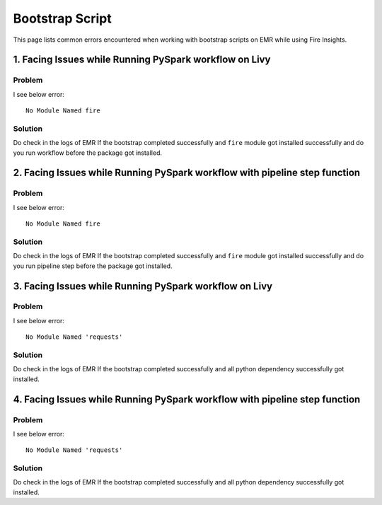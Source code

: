 Bootstrap Script
========

This page lists common errors encountered when working with bootstrap scripts on EMR while using Fire Insights.

1. Facing Issues while Running PySpark workflow on Livy
------
**Problem**
++++++

I see below error:

::

    No Module Named fire

**Solution**
++++++++++

Do check in the logs of EMR If the bootstrap completed successfully and ``fire`` module got installed successfully and do you run workflow before the package got installed.

2. Facing Issues while Running PySpark workflow with pipeline step function
------
**Problem**
++++++

I see below error:

::

    No Module Named fire

**Solution**
++++++++++

Do check in the logs of EMR If the bootstrap completed successfully and ``fire`` module got installed successfully and do you run pipeline step before the package got installed.

3. Facing Issues while Running PySpark workflow on Livy
------
**Problem**
++++++

I see below error:

::

    No Module Named 'requests'

**Solution**
++++++++++

Do check in the logs of EMR If the bootstrap completed successfully and all python dependency successfully got installed.

4. Facing Issues while Running PySpark workflow with pipeline step function
------
**Problem**
++++++

I see below error:

::

    No Module Named 'requests'

**Solution**
++++++++++

Do check in the logs of EMR If the bootstrap completed successfully and all python dependency successfully got installed.
